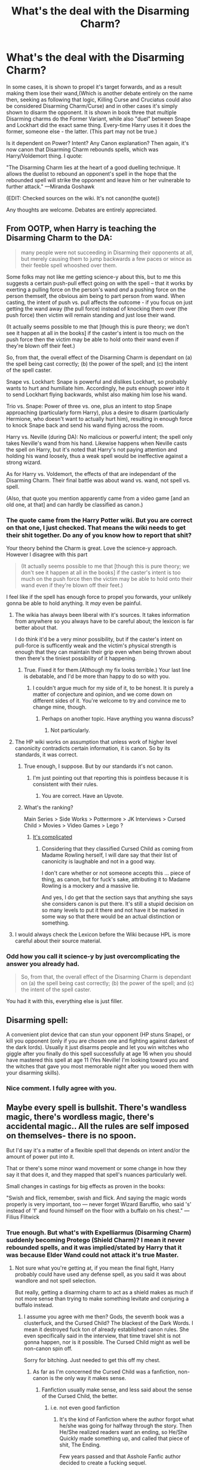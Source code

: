 #+TITLE: What's the deal with the Disarming Charm?

* What's the deal with the Disarming Charm?
:PROPERTIES:
:Author: Lakas1236547
:Score: 7
:DateUnix: 1499201013.0
:DateShort: 2017-Jul-05
:FlairText: Discussion
:END:
In some cases, it is shown to propel it's target forwards, and as a result making them lose their wand,(Which is another debate entirely on the name then, seeking as following that logic, Killing Curse and Cruciatus could also be considered Disarming Charm/Curse) and in other cases it's simply shown to disarm the opponent. It is shown in book three that multiple Disarming charms do the Former Variant, while also "duel" between Snape and Lockhart did the exact same thing. Every-time Harry uses it it does the former, someone else - the latter. (This part may not be true.)

Is it dependent on Power? Intent? Any Canon explanation? Then again, it's now canon that Disarming Charm rebounds spells, which was Harry/Voldemort thing. I quote:

"The Disarming Charm lies at the heart of a good duelling technique. It allows the duelist to rebound an opponent's spell in the hope that the rebounded spell will strike the opponent and leave him or her vulnerable to further attack." ---Miranda Goshawk

(EDIT: Checked sources on the wiki. It's not canon(the quote))

Any thoughts are welcome. Debates are entirely appreciated.


** From OOTP, when Harry is teaching the Disarming Charm to the DA:

#+begin_quote
  many people were not succeeding in Disarming their opponents at all, but merely causing them to jump backwards a few paces or wince as their feeble spell whooshed over them.
#+end_quote

Some folks may not like me getting science-y about this, but to me this suggests a certain push-pull effect going on with the spell -- that it works by exerting a pulling force on the person's wand /and/ a pushing force on the person themself, the obvious aim being to part person from wand. When casting, the intent of push vs. pull affects the outcome - if you focus on just getting the wand away (the pull force) instead of knocking them over (the push force) then victim will remain standing and just lose their wand.

(It actually seems possible to me that [though this is pure theory; we don't see it happen at all in the books] if the caster's intent is too much on the push force then the victim may be able to hold onto their wand even if they're blown off their feet.)

So, from that, the overall effect of the Disarming Charm is dependant on (a) the spell being cast correctly; (b) the power of the spell; and (c) the intent of the spell caster.

Snape vs. Lockhart: Snape is powerful and dislikes Lockhart, so probably wants to hurt and humiliate him. Accordingly, he puts enough power into it to send Lockhart flying backwards, whilst also making him lose his wand.

Trio vs. Snape: Power of three vs. one, plus an intent to stop Snape approaching (particularly form Harry), plus a desire to disarm (particularly Hermione, who doesn't want to actually hurt him), resulting in enough force to knock Snape back and send his wand flying across the room.

Harry vs. Neville (during DA): No malicious or powerful intent; the spell only takes Neville's wand from his hand. Likewise happens when Neville casts the spell on Harry, but it's noted that Harry's not paying attention and holding his wand loosely, thus a weak spell would be ineffective against a strong wizard.

As for Harry vs. Voldemort, the effects of that are independant of the Disarming Charm. Their final battle was about wand vs. wand, not spell vs. spell.

(Also, that quote you mention apparently came from a video game [and an old one, at that] and can hardly be classified as canon.)
:PROPERTIES:
:Author: SilverCookieDust
:Score: 20
:DateUnix: 1499203816.0
:DateShort: 2017-Jul-05
:END:

*** The quote came from the Harry Potter wiki. But you are correct on that one, I just checked. That means the wiki needs to get their shit together. Do any of you know how to report that shit?

Your theory behind the Charm is great. Love the science-y approach. However I disagree with this part

#+begin_quote
  (It actually seems possible to me that [though this is pure theory; we don't see it happen at all in the books] if the caster's intent is too much on the push force then the victim may be able to hold onto their wand even if they're blown off their feet.)
#+end_quote

I feel like if the spell has enough force to propel you forwards, your unlikely gonna be able to hold anything. It /may/ even be painful.
:PROPERTIES:
:Author: Lakas1236547
:Score: 2
:DateUnix: 1499204576.0
:DateShort: 2017-Jul-05
:END:

**** The wikia has always been liberal with it's sources. It takes information from anywhere so you always have to be careful about; the lexicon is far better about that.

I do think it'd be a very minor possibility, but if the caster's intent on pull-force is sufficently weak and the victim's physical strength is enough that they can maintain their grip even when being thrown about then there's the tiniest possibility of it happening.
:PROPERTIES:
:Author: SilverCookieDust
:Score: 10
:DateUnix: 1499205032.0
:DateShort: 2017-Jul-05
:END:

***** True. Fixed it for them.(Although my fix looks terrible.) Your last line is debatable, and I'd be more than happy to do so with you.
:PROPERTIES:
:Author: Lakas1236547
:Score: 1
:DateUnix: 1499205321.0
:DateShort: 2017-Jul-05
:END:

****** I couldn't argue much for my side of it, to be honest. It is purely a matter of conjecture and opinion, and we come down on different sides of it. You're welcome to try and convince me to change mine, though.
:PROPERTIES:
:Author: SilverCookieDust
:Score: 2
:DateUnix: 1499206548.0
:DateShort: 2017-Jul-05
:END:

******* Perhaps on another topic. Have anything you wanna discuss?
:PROPERTIES:
:Author: Lakas1236547
:Score: 1
:DateUnix: 1499206623.0
:DateShort: 2017-Jul-05
:END:

******** Not particularly.
:PROPERTIES:
:Author: SilverCookieDust
:Score: 1
:DateUnix: 1499207189.0
:DateShort: 2017-Jul-05
:END:


**** The HP wiki works on assumption that unless work of higher level canonicity contradicts certain information, it is canon. So by its standards, it was correct.
:PROPERTIES:
:Author: Satanniel
:Score: 3
:DateUnix: 1499215052.0
:DateShort: 2017-Jul-05
:END:

***** True enough, I suppose. But by our standards it's not canon.
:PROPERTIES:
:Author: Lakas1236547
:Score: 3
:DateUnix: 1499215437.0
:DateShort: 2017-Jul-05
:END:

****** I'm just pointing out that reporting this is pointless because it is consistent with their rules.
:PROPERTIES:
:Author: Satanniel
:Score: 3
:DateUnix: 1499215577.0
:DateShort: 2017-Jul-05
:END:

******* You are correct. Have an Upvote.
:PROPERTIES:
:Author: Lakas1236547
:Score: 1
:DateUnix: 1499216417.0
:DateShort: 2017-Jul-05
:END:


***** What's the ranking?

Main Series > Side Works > Pottermore > JK Interviews > Cursed Child > Movies > Video Games > Lego ?
:PROPERTIES:
:Author: JoseElEntrenador
:Score: 2
:DateUnix: 1499233880.0
:DateShort: 2017-Jul-05
:END:

****** [[http://harrypotter.wikia.com/wiki/Canon][It's complicated]]
:PROPERTIES:
:Author: Satanniel
:Score: 2
:DateUnix: 1499242128.0
:DateShort: 2017-Jul-05
:END:

******* Considering that they classified Cursed Child as coming from Madame Rowling herself, I will dare say that their list of canonicity is laughable and not in a good way.

I don't care whether or not someone accepts this ... piece of thing, as canon, but for fuck's sake, attributing it to Madame Rowling is a mockery and a massive lie.

And yes, I do get that the section says that anything she says she considers canon is put there. It's still a stupid decision on so many levels to put it there and not have it be marked in some way so that there would be an actual distinction or something.
:PROPERTIES:
:Author: Kazeto
:Score: 1
:DateUnix: 1499292407.0
:DateShort: 2017-Jul-06
:END:


**** I would always check the Lexicon before the Wiki because HPL is more careful about their source material.
:PROPERTIES:
:Score: 2
:DateUnix: 1499223673.0
:DateShort: 2017-Jul-05
:END:


*** Odd how you call it science-y by just overcomplicating the answer you already had.

#+begin_quote
  So, from that, the overall effect of the Disarming Charm is dependant on (a) the spell being cast correctly; (b) the power of the spell; and (c) the intent of the spell caster.
#+end_quote

You had it with this, everything else is just filler.
:PROPERTIES:
:Score: 2
:DateUnix: 1499221418.0
:DateShort: 2017-Jul-05
:END:


** *Disarming spell:*

A convenient plot device that can stun your opponent (HP stuns Snape), or kill you opponent (only if you are chosen one and fighting against darkest of the dark lords). Usually it just disarms people and let you win witches who giggle after you finally do this spell successfully at age 16 when you should have mastered this spell at age 11 (Yes Neville! I'm looking toward you and the witches that gave you most memorable night after you wooed them with your disarming skills).
:PROPERTIES:
:Score: 12
:DateUnix: 1499201927.0
:DateShort: 2017-Jul-05
:END:

*** Nice comment. I fully agree with you.
:PROPERTIES:
:Author: Lakas1236547
:Score: 1
:DateUnix: 1499202390.0
:DateShort: 2017-Jul-05
:END:


** Maybe every spell is bullshit. There's wandless magic, there's wordless magic, there's accidental magic.. All the rules are self imposed on themselves- there is no spoon.

But I'd say it's a matter of a flexible spell that depends on intent and/or the amount of power put into it.

That or there's some minor wand movement or some change in how they say it that does it, and they mapped that spell's nuances particularly well.

Small changes in castings for big effects as proven in the books:

"Swish and flick, remember, swish and flick. And saying the magic words properly is very important, too --- never forget Wizard Baruffio, who said 's' instead of 'f' and found himself on the floor with a buffalo on his chest." ---Filius Flitwick
:PROPERTIES:
:Author: Haziku
:Score: 8
:DateUnix: 1499201367.0
:DateShort: 2017-Jul-05
:END:

*** True enough. But what's with Expelliarmus (Disarming Charm) suddenly becoming Protego (Shield Charm)? I mean it never rebounded spells, and it was implied/stated by Harry that it was because Elder Wand could not attack it's true Master.
:PROPERTIES:
:Author: Lakas1236547
:Score: 4
:DateUnix: 1499201555.0
:DateShort: 2017-Jul-05
:END:

**** Not sure what you're getting at, if you mean the final fight, Harry probably could have used any defense spell, as you said it was about wandlore and not spell selection.

But really, getting a disarming charm to act as a shield makes as much if not more sense than trying to make something levitate and conjuring a buffalo instead.
:PROPERTIES:
:Author: Haziku
:Score: 2
:DateUnix: 1499201826.0
:DateShort: 2017-Jul-05
:END:

***** I assume you agree with me then? Gods, the seventh book was a clusterfuck, and the Cursed Child? The blackest of the Dark Words. I mean it destroyed fuck ton of already established canon rules. She even specifically said in the interview, that time travel shit is not gonna happen, nor is it possible. The Cursed Child might as well be non-canon spin off.

Sorry for bitching. Just needed to get this off my chest.
:PROPERTIES:
:Author: Lakas1236547
:Score: 3
:DateUnix: 1499202724.0
:DateShort: 2017-Jul-05
:END:

****** As far as I'm concerned the Cursed Child was a fanfiction, non-canon is the only way it makes sense.
:PROPERTIES:
:Author: Haziku
:Score: 3
:DateUnix: 1499203093.0
:DateShort: 2017-Jul-05
:END:

******* Fanfiction usually make sense, and less said about the sense of the Cursed Child, the better.
:PROPERTIES:
:Author: Lakas1236547
:Score: 5
:DateUnix: 1499203629.0
:DateShort: 2017-Jul-05
:END:

******** i.e. not even good fanfiction
:PROPERTIES:
:Author: ABZB
:Score: 2
:DateUnix: 1499209008.0
:DateShort: 2017-Jul-05
:END:

********* It's the kind of Fanfiction where the author forgot what he/she was going for halfway through the story. Then He/She realized readers want an ending, so He/She Quickly made something up, and called that piece of shit, The Ending.

Few years passed and that Asshole Fanfic author decided to create a fucking sequel.

P.S.

I Do Know HP author is a She.
:PROPERTIES:
:Author: Lakas1236547
:Score: 2
:DateUnix: 1499212383.0
:DateShort: 2017-Jul-05
:END:


****** u/JoseElEntrenador:
#+begin_quote
  Gods, the seventh book was a clusterfuck
#+end_quote

say no more fam. say no more
:PROPERTIES:
:Author: JoseElEntrenador
:Score: 1
:DateUnix: 1499233978.0
:DateShort: 2017-Jul-05
:END:


**** I think the quote about the spell being used to bounce other spells was a quote from the second game when you played silly spell tennis with ... well, spells. That would explain the weird added effect.
:PROPERTIES:
:Author: Kazeto
:Score: 1
:DateUnix: 1499292626.0
:DateShort: 2017-Jul-06
:END:


** what if the spell literally disarm, "just a flesh wound"
:PROPERTIES:
:Author: Archimand
:Score: 5
:DateUnix: 1499207052.0
:DateShort: 2017-Jul-05
:END:

*** That sentence.

I'm sorry, What? We tend to speak English here.

Sorry for rudeness, but your sentence was incomprehensible.
:PROPERTIES:
:Author: Lakas1236547
:Score: -1
:DateUnix: 1499207303.0
:DateShort: 2017-Jul-05
:END:

**** It wasn't that bad, surely. He asked what if the disarming spell literally disarmed people, in the sense that it removed their arm. Then he joked about how that would be "just a flesh wound"
:PROPERTIES:
:Author: theshaolinbear
:Score: 7
:DateUnix: 1499209221.0
:DateShort: 2017-Jul-05
:END:

***** Oh. Nice joke. I couldn't understand his text. I quote:

#+begin_quote
  what if the spell literally disarm, "just a flesh wound"
#+end_quote

The meaning behind that line of text is debatable, and hard to understand. Your opinion on the meaning behind his text, does make sense.

EDIT: never mind. I think I learned the translation. You were correct [[/u/theshaolinbear][u/theshaolinbear]].

The joke was also good, although good grammar, could have made it better.
:PROPERTIES:
:Author: Lakas1236547
:Score: 0
:DateUnix: 1499210245.0
:DateShort: 2017-Jul-05
:END:

****** It's a joke about the Black Knight in Monty Python's Holly Grail. You have to watch this movie.
:PROPERTIES:
:Author: AnIndividualist
:Score: 2
:DateUnix: 1499252662.0
:DateShort: 2017-Jul-05
:END:

******* As said before, I recognised the reference. It's literally part of the internet culture. Everyone knows it. He's words sounded like gibberish. Though with some effort, most gibberish can always be decoded into something understandable. I did not saw it fit to try to decode his text.
:PROPERTIES:
:Author: Lakas1236547
:Score: 2
:DateUnix: 1499253997.0
:DateShort: 2017-Jul-05
:END:

******** I didn't have trouble with this. The sentence seemed perfectly clear to me. I guess we can get confused sometimes. It has happened to me with very simple sentences.
:PROPERTIES:
:Author: AnIndividualist
:Score: 1
:DateUnix: 1499254910.0
:DateShort: 2017-Jul-05
:END:

********* True that.
:PROPERTIES:
:Author: Lakas1236547
:Score: 1
:DateUnix: 1499254958.0
:DateShort: 2017-Jul-05
:END:


**** .... [[https://www.youtube.com/watch?v=AAW6D21ICdg]]
:PROPERTIES:
:Author: Archimand
:Score: 2
:DateUnix: 1499209370.0
:DateShort: 2017-Jul-05
:END:


**** It's fairly straightforward, at least to me. In this case OP is talking about quite literally taking the target's arm off.

The /"just a flesh wound"/ part does detract somewhat from the OP's intended meaning, though. It opens up other possible interpretations.
:PROPERTIES:
:Score: 2
:DateUnix: 1499211173.0
:DateShort: 2017-Jul-05
:END:

***** That's my point. It sounded like gibberish, and I did not try to uncode it.
:PROPERTIES:
:Author: Lakas1236547
:Score: 1
:DateUnix: 1499211321.0
:DateShort: 2017-Jul-05
:END:

****** Indeed. It does sound like gibberish. Though with some thought, most gibberish can always be decoded into something understandable.

Good idea for a curse though. Looks and sounds like a disarming charm, but in reality in literally disarms you.
:PROPERTIES:
:Score: 2
:DateUnix: 1499211575.0
:DateShort: 2017-Jul-05
:END:

******* Something like 'Expelsempra', maybe?
:PROPERTIES:
:Author: AnIndividualist
:Score: 1
:DateUnix: 1499252755.0
:DateShort: 2017-Jul-05
:END:


****** Or you guys just missed the reference of "tis just a flesh wound" which has been around the internet for a while.
:PROPERTIES:
:Author: oops_i_made_a_typi
:Score: 2
:DateUnix: 1499212259.0
:DateShort: 2017-Jul-05
:END:

******* I recognised the reference. It's literally part of the internet culture. Everyone knows it.
:PROPERTIES:
:Author: Lakas1236547
:Score: 1
:DateUnix: 1499212496.0
:DateShort: 2017-Jul-05
:END:


******* I did consider the reference, given that I immediately recognized it.

I don't think it was necessary to get his point across though.
:PROPERTIES:
:Score: 1
:DateUnix: 1499227702.0
:DateShort: 2017-Jul-05
:END:


** The disarming spell is the single most ridiculous plot device I've ever had the misfortune of having to read. Though I suppose it's the result of the caster's secondary intent(incapacitating the opponent), in addition to the primary intent(disarming the opponent, leaving him/her bereft of their wand). This is one of the more impactful areas of HP that JK hasn't delved very deeply into the mechanics of.

If we looked at the incidences in which the disarming charm saved Harry's ass, without knowing that said events occurred, I'd be inclined to call bullshit on every single instance the charm saved him from death or capture. There is no way a charm that, in a perfect world, should be a first year spell, be used to defeat wizards/witches who are hardened killers with decades of experience. Harry should have gotten himself blown up into a shower of guts and gore in his first year, if one looks at it from an outsiders' prospective. I'm pretty sure canon Harry had luck potion dumped on him by Snape every night after he went to sleep.

So yeah. In my opinion, the disarming charm is a bullshit plot device used to prevent Harry from getting himself nuked every time he faced an adult. In the story idea I'm swirling around in my head right now (and soon to begin writing), I'm not going to have Light-sided people casting wimp spells when there are Death Eaters and Grindelwald followers trying to kill them. For people who believe in doing what is right, as opposed to what is easy, Dumbledore and Co are a bunch of hypocrites. Just stunning the person who is trying to kill you /is not/ doing what is right. It's doing what is easy, so you don't have to face the reality of the world. Not everyone is good, nor can everyone be "saved".

/r
:PROPERTIES:
:Score: 3
:DateUnix: 1499207673.0
:DateShort: 2017-Jul-05
:END:

*** Interesting rant. Although the Disarming Charm itself was not used as much. Harry used it around 4-5 times (Disregarding/Ignoring the Battle of Seven Potters).

I fully agree on Luck Potion (Felix Felicis) part.
:PROPERTIES:
:Author: Lakas1236547
:Score: 1
:DateUnix: 1499208263.0
:DateShort: 2017-Jul-05
:END:

**** It might have been used four or five times, but every time he used it against somebody attempting to kill him, it saved him from death, because fuck logic. Harry's got to kill the stereotypically boring villain and his sexy/insane goth followers, and then re-make the world in his image, because every Hero vs. Villain story ends that way. Good always triumphs against evil. And considering how HP is meant for children, it's all pretty tame. Little to no graphic reality on how war really works.

I wish somebody would bring a refreshing end to this kind of book trope.
:PROPERTIES:
:Score: 1
:DateUnix: 1499210088.0
:DateShort: 2017-Jul-05
:END:

***** I don't know if I ever used the Disarming Charm in my stories - in my stories, people tend to use Stunners to take out someone. With regards to Dumbledore, in my stories he tends to be a tad more ruthless, killing Death Eaters rather than risking innocents, even though he doesn't like killing he'd rather take that burden himself than let someone else shoulder it. Harry tends to follow that example too.
:PROPERTIES:
:Author: Starfox5
:Score: 2
:DateUnix: 1499234826.0
:DateShort: 2017-Jul-05
:END:

****** That's one of the things that bother me about Dumbledore in canon. You don't win a war (or lead a country, but it's another subject) by being nice.\\
Ruthlessness is pretty much mandatory in a war, especially when you have an important position, and are responsible for the lives of hundreds of peoples.
:PROPERTIES:
:Author: AnIndividualist
:Score: 1
:DateUnix: 1499253275.0
:DateShort: 2017-Jul-05
:END:

******* Well, in canon, Remus chews out Harry for not using lethal spells. But JKR was so stuck on her morals about killing, we never see the Order actually kill someone, other than Molly killing Bellatrix.
:PROPERTIES:
:Author: Starfox5
:Score: 3
:DateUnix: 1499253585.0
:DateShort: 2017-Jul-05
:END:

******** True.
:PROPERTIES:
:Author: Lakas1236547
:Score: 1
:DateUnix: 1499254072.0
:DateShort: 2017-Jul-05
:END:


****** I definitely won't have Order members/Dumbledore using disarming charms in my soon-to-be-begun story. They'll be taking things much more seriously.

(if I say any more I'll spoil it lol)
:PROPERTIES:
:Score: 1
:DateUnix: 1499265756.0
:DateShort: 2017-Jul-05
:END:


***** When you start writing your story PM me. I'll gladly review it.
:PROPERTIES:
:Author: Lakas1236547
:Score: 1
:DateUnix: 1499210605.0
:DateShort: 2017-Jul-05
:END:

****** Thanks.
:PROPERTIES:
:Score: 1
:DateUnix: 1499211057.0
:DateShort: 2017-Jul-05
:END:

******* You are Welcome.

Any Idea on when it's gonna be done?

What size is it gonna be? LongFic, ShortFic?
:PROPERTIES:
:Author: Lakas1236547
:Score: 1
:DateUnix: 1499211154.0
:DateShort: 2017-Jul-05
:END:

******** Long fic, undoubtedly. I could PM you a summary of my basic outline if you want.
:PROPERTIES:
:Score: 1
:DateUnix: 1499211256.0
:DateShort: 2017-Jul-05
:END:

********* That'd be nice, Thanks.
:PROPERTIES:
:Author: Lakas1236547
:Score: 1
:DateUnix: 1499211359.0
:DateShort: 2017-Jul-05
:END:


** Every Charm has a singular effect, that's for sure. But I'm assuming since you're doing something with pure magical force, you can give it an added effect with a little more power and an extra intent added. It's definitely not scientific. I feel like I'm trying more to explain away Rowling's own inconsistency when I say this, though.
:PROPERTIES:
:Score: 1
:DateUnix: 1499221523.0
:DateShort: 2017-Jul-05
:END:


** I think of every spell as power, focus, and intent.

Everything you see is a modification of those three things. Wands are a power magnifier. Words help you focus. Movement enhances your intent.

Then to explain why some spells seem to work without peoples knowledge of a whole spell, I assume that magic itself is somewhat intelligent and capable of learning. The caster may not know what they are doing but the magic they are using knows what other wizards were trying to do and follows along.
:PROPERTIES:
:Author: NiceUsernameBro
:Score: 1
:DateUnix: 1499227279.0
:DateShort: 2017-Jul-05
:END:


** What do you mean the quote is not canon? What is it a quote of? A fanfic?
:PROPERTIES:
:Author: Achille-Talon
:Score: 1
:DateUnix: 1502882685.0
:DateShort: 2017-Aug-16
:END:

*** From an old video game. Chamber of Secrets I believe. Need link? Also, why you necro?
:PROPERTIES:
:Author: Lakas1236547
:Score: 1
:DateUnix: 1502898776.0
:DateShort: 2017-Aug-16
:END:

**** Then it is sort-of-canon, isn't it? By the wiki's very reasonable guidelines to canon. (See [[http://harrypotter.wikia.com/wiki/Canon][here]] for more details. It's also my approach to canon.)

As for necroposting... I do it sometimes. I think it's better to look at old threads rather than open a new one of you're looking for something and the subject's already been discussed, and when I find something to ask or comment about that I missed the first time around... why not do it there rather than create another thread? If threads were meant to die after just a few days, reddit's "Only archive after 6 months" rule wouldn't be in place.
:PROPERTIES:
:Author: Achille-Talon
:Score: 1
:DateUnix: 1502899126.0
:DateShort: 2017-Aug-16
:END:

***** I'm not saying necroposting is bad, but many dislike it. I personally don't care. Video games are not considered canon. Wiki believes anything is canon as long as no one says otherwise. There was this huge argument about this in this thread.
:PROPERTIES:
:Author: Lakas1236547
:Score: 1
:DateUnix: 1502899527.0
:DateShort: 2017-Aug-16
:END:

****** Oh. As I said, I am completely on board with the wiki's position --- every fact officially published is canon unless it glaringly contradicts the "core" canon of the books. So while the events of the video games themselves aren't canon (since we clearly know that's not exactly what Harry did and such), I see no reason for worldbuilding introduced therein not to be canon. It makes the lore of Harry Potter that much richer, for one.
:PROPERTIES:
:Author: Achille-Talon
:Score: 1
:DateUnix: 1502900438.0
:DateShort: 2017-Aug-16
:END:

******* In that game and in that quote Disarming Charm is said to work as a Disarming Charm and a Shield Charm. The only time it did that in the books(Agreed source of canon) is in HP vs DL fight at Hogwarts. And that had reasons for being special. Which was stated in this thread.
:PROPERTIES:
:Author: Lakas1236547
:Score: 1
:DateUnix: 1502900758.0
:DateShort: 2017-Aug-16
:END:

******** Ah. I see. Then yes, that's a case where I would agree that that particular quote cannot be considered canon.
:PROPERTIES:
:Author: Achille-Talon
:Score: 1
:DateUnix: 1502903635.0
:DateShort: 2017-Aug-16
:END:
